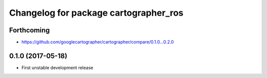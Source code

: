 ^^^^^^^^^^^^^^^^^^^^^^^^^^^^^^^^^^^^^^
Changelog for package cartographer_ros
^^^^^^^^^^^^^^^^^^^^^^^^^^^^^^^^^^^^^^

Forthcoming
-----------
* https://github.com/googlecartographer/cartographer/compare/0.1.0...0.2.0

0.1.0 (2017-05-18)
------------------
* First unstable development release
